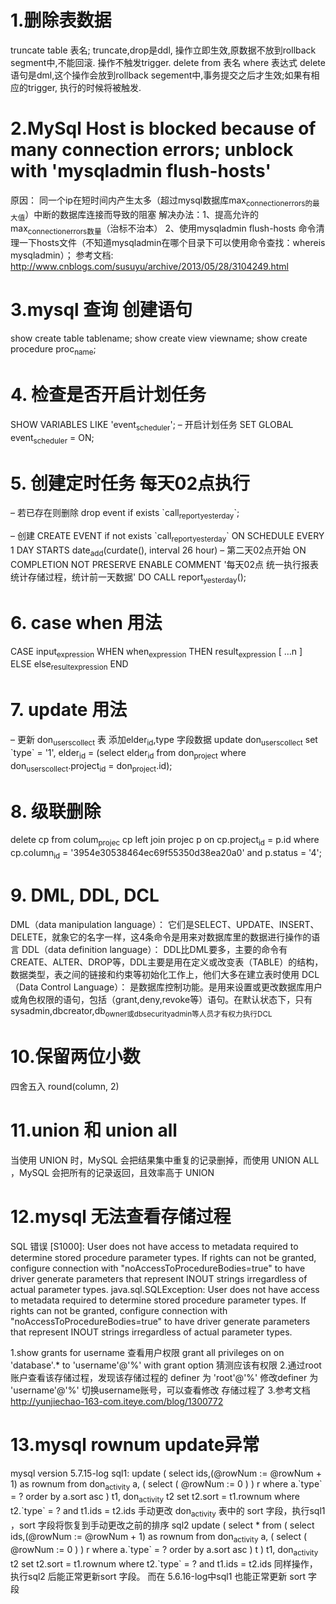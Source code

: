* 1.删除表数据
     truncate table 表名;
	truncate,drop是ddl, 操作立即生效,原数据不放到rollback segment中,不能回滚. 操作不触发trigger.  
     delete from 表名 where 表达式
	delete语句是dml,这个操作会放到rollback segement中,事务提交之后才生效;如果有相应的trigger, 执行的时候将被触发.  

* 2.MySql Host is blocked because of many connection errors; unblock with 'mysqladmin flush-hosts'
     原因： 同一个ip在短时间内产生太多（超过mysql数据库max_connection_errors的最大值）中断的数据库连接而导致的阻塞
     解决办法：1、提高允许的max_connection_errors数量（治标不治本）
               2、使用mysqladmin flush-hosts 命令清理一下hosts文件（不知道mysqladmin在哪个目录下可以使用命令查找：whereis mysqladmin）；
     参考文档: http://www.cnblogs.com/susuyu/archive/2013/05/28/3104249.html

* 3.mysql 查询 创建语句
     show create table tablename;
     show create view viewname;
     show create procedure proc_name;

* 4. 检查是否开启计划任务
SHOW VARIABLES LIKE 'event_scheduler';
-- 开启计划任务
SET GLOBAL event_scheduler = ON;

* 5. 创建定时任务 每天02点执行
-- 若已存在则删除
drop event if exists `call_report_yesterday`;

-- 创建
CREATE EVENT if not exists `call_report_yesterday`
ON SCHEDULE EVERY 1 DAY
STARTS date_add(curdate(), interval 26 hour) -- 第二天02点开始
ON COMPLETION NOT PRESERVE
ENABLE
COMMENT '每天02点 统一执行报表统计存储过程，统计前一天数据'
DO
CALL report_yesterday();

* 6. case when 用法
      CASE input_expression
         WHEN when_expression THEN result_expression
         [ ...n ]
        ELSE else_result_expression
    END

* 7. update 用法
-- 更新 don_users_collect 表 添加elder_id,type 字段数据
update don_users_collect set `type` = '1',
    elder_id = (select elder_id from don_project where don_users_collect.project_id = don_project.id);

* 8. 级联删除
	delete cp from colum_projec cp
	left join projec p on cp.project_id = p.id
	where cp.column_id = '3954e30538464ec69f55350d38ea20a0' and p.status = '4';

* 9. DML, DDL, DCL
	DML（data manipulation language）：
	       它们是SELECT、UPDATE、INSERT、DELETE，就象它的名字一样，这4条命令是用来对数据库里的数据进行操作的语言
	DDL（data definition language）：
	       DDL比DML要多，主要的命令有CREATE、ALTER、DROP等，DDL主要是用在定义或改变表（TABLE）的结构，数据类型，表之间的链接和约束等初始化工作上，他们大多在建立表时使用
	DCL（Data Control Language）：
	       是数据库控制功能。是用来设置或更改数据库用户或角色权限的语句，包括（grant,deny,revoke等）语句。在默认状态下，只有sysadmin,dbcreator,db_owner或db_securityadmin等人员才有权力执行DCL
* 10.保留两位小数
	四舍五入 round(column, 2)
* 11.union 和 union all
	 当使用 UNION 时，MySQL 会把结果集中重复的记录删掉，而使用 UNION ALL ，MySQL 会把所有的记录返回，且效率高于 UNION
* 12.mysql 无法查看存储过程
  SQL 错误 [S1000]: User does not have access to metadata required to determine stored procedure parameter types. If rights can not be granted, configure connection with "noAccessToProcedureBodies=true" to have driver generate parameters that represent INOUT strings irregardless of actual parameter types.
  java.sql.SQLException: User does not have access to metadata required to determine stored procedure parameter types. If rights can not be granted, configure connection with "noAccessToProcedureBodies=true" to have driver generate parameters that represent INOUT strings irregardless of actual parameter types.

  1.show grants for username 查看用户权限
  grant all privileges on on 'database'.* to 'username'@'%' with grant option
  猜测应该有权限
  2.通过root账户查看该存储过程，发现该存储过程的 definer 为  'root'@'%'
  修改definer 为 'username'@'%' 切换username账号，可以查看修改 存储过程了
  3.参考文档
  http://yunjiechao-163-com.iteye.com/blog/1300772
* 13.mysql rownum update异常
  mysql version 5.7.15-log
    sql1:
    update
    (
    	select ids,(@rowNum := @rowNum + 1) as rownum
    	from don_activity a, ( select ( @rowNum := 0 ) ) r
    	where a.`type` = ? order by a.sort asc
    ) t1,
    don_activity t2
    set
    t2.sort = t1.rownum
    where
    t2.`type` = ?
    and t1.ids = t2.ids
  手动更改 don_activity 表中的 sort 字段，执行sql1 ，sort 字段将恢复到手动更改之前的排序
  sql2
  update
   ( select * from (
   select ids,(@rowNum := @rowNum + 1) as rownum
   from don_activity a, ( select ( @rowNum := 0 ) ) r
   where a.`type` = ? order by a.sort asc
   ) t
   ) t1,
   don_activity t2
   set
   t2.sort = t1.rownum
   where
   t2.`type` = ?
   and t1.ids = t2.ids
   同样操作，执行sql2 后能正常更新sort 字段。
   而在 5.6.16-log中sql1 也能正常更新 sort 字段

